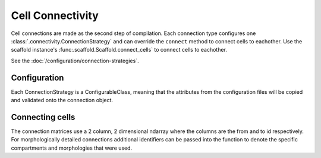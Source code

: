 =================
Cell Connectivity
=================

Cell connections are made as the second step of compilation. Each connection
type configures one :class:`.connectivity.ConnectionStrategy` and can override
the ``connect`` method to connect cells to eachother. Use the scaffold instance's
:func:.scaffold.Scaffold.connect_cells` to connect cells to eachother.

See the :doc:`/configuration/connection-strategies`.

*************
Configuration
*************

Each ConnectionStrategy is a ConfigurableClass, meaning that the attributes from
the configuration files will be copied and validated onto the connection object.

****************
Connecting cells
****************

The connection matrices use a 2 column, 2 dimensional ndarray where the columns
are the from and to id respectively. For morphologically detailed connections
additional identifiers can be passed into the function to denote the specific
compartments and morphologies that were used.
